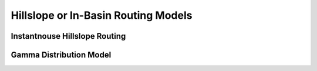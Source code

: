 .. _Hillslope_Routing:

Hillslope or In-Basin Routing Models
====================================

.. _Instantnouse_Hillslope_Routing:

Instantnouse Hillslope Routing
------------------------------


.. _Gamma_Hillslope_Routing:

Gamma Distribution Model
------------------------
